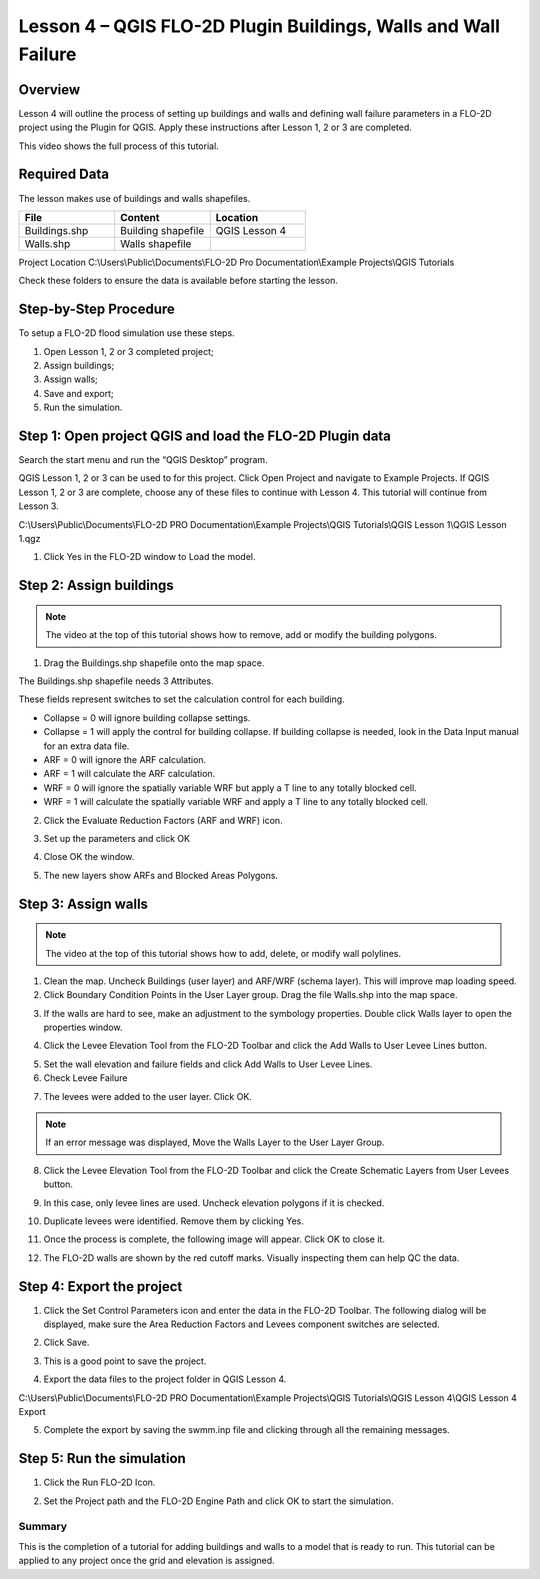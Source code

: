 Lesson 4 – QGIS FLO-2D Plugin Buildings, Walls and Wall Failure
================================================================

Overview
________

Lesson 4 will outline the process of setting up buildings and walls and defining wall failure parameters in a FLO-2D
project using the Plugin for QGIS.  Apply these instructions after Lesson 1, 2 or 3 are completed.

This video shows the full process of this tutorial.

.. youtube:: guHbOgtpAnM


Required Data
_____________

The lesson makes use of buildings and walls shapefiles.

.. list-table::
   :widths: 33 33 33
   :header-rows: 0


   * - **File**
     - **Content**
     - **Location**

   * - Buildings.shp
     - Building shapefile
     - QGIS Lesson 4

   * - Walls.shp
     - Walls shapefile
     -

Project Location C:\\Users\\Public\\Documents\\FLO-2D Pro Documentation\\Example Projects\\QGIS Tutorials

Check these folders to ensure the data is available before starting the lesson.

Step-by-Step Procedure
______________________

To setup a FLO-2D flood simulation use these steps.

1. Open Lesson 1, 2 or 3 completed project;

2. Assign buildings;

3. Assign walls;

4. Save and export;

5. Run the simulation.

Step 1: Open project QGIS and load the FLO-2D Plugin data
_________________________________________________________

.. image:: ../img/Workshop/Worksh002.png


Search the start menu and run the “QGIS Desktop” program.

QGIS Lesson 1, 2 or 3 can be used to for this project.
Click Open Project and navigate to Example Projects.
If QGIS Lesson 1, 2 or 3 are complete, choose any of these files to continue with Lesson 4.
This tutorial will continue from Lesson 3.

.. image:: ../img/Workshop/Worksh055.png


C:\\Users\\Public\\Documents\\FLO-2D PRO Documentation\\Example Projects\\QGIS Tutorials\\QGIS Lesson 1\\QGIS Lesson 1.qgz

1. Click Yes in the FLO-2D window to Load the model.

.. image:: ../img/Workshop/Worksh114.png


Step 2: Assign buildings
________________________

.. note:: The video at the top of this tutorial shows how to remove, add or modify the building polygons.


1. Drag the Buildings.shp shapefile onto the map space.

.. image:: ../img/Workshop/Worksh116.png


The Buildings.shp shapefile needs 3 Attributes.

.. image:: ../img/Workshop/Worksh116a.png


These fields represent switches to set the calculation control for each building.

-  Collapse = 0 will ignore building collapse settings.
-  Collapse = 1 will apply the control for building collapse.
   If building collapse is needed, look in the Data Input manual for an extra data file.
-  ARF = 0 will ignore the ARF calculation.
-  ARF = 1 will calculate the ARF calculation.
-  WRF = 0 will ignore the spatially variable WRF but apply a T line to any totally blocked cell.
-  WRF = 1 will calculate the spatially variable WRF and apply a T line to any totally blocked cell.

2. Click the Evaluate Reduction Factors (ARF and WRF) icon.

.. image:: ../img/Workshop/Worksh117.png


3. Set up the parameters and click OK

.. image:: ../img/Workshop/Worksh118.png


4. Close OK the window.

.. image:: ../img/Workshop/Worksh119.png


5. The new layers show ARFs and Blocked Areas Polygons.

.. image:: ../img/Workshop/Worksh119a.png


Step 3: Assign walls
____________________

.. note:: The video at the top of this tutorial shows how to add, delete, or modify wall polylines.


1. Clean the map.  Uncheck Buildings (user layer) and ARF/WRF (schema layer).  This will improve map loading speed.

2. Click Boundary Condition Points in the User Layer group.  Drag the file Walls.shp into the map space.

.. image:: ../img/Workshop/Worksh120.png


3. If the walls are hard to see, make an adjustment to the symbology properties.  Double click Walls layer to open the
   properties window.

.. image:: ../img/Workshop/Worksh120a.png


4. Click the Levee Elevation Tool from the FLO-2D Toolbar and click the Add Walls to User Levee Lines button.

.. image:: ../img/Workshop/Worksh121.png


.. image:: ../img/Workshop/Worksh122.png


5. Set the wall elevation and failure fields and click Add Walls to User Levee Lines.

6. Check Levee Failure

.. image:: ../img/Workshop/Worksh123.png


7. The levees were added to the user layer.
   Click OK.

.. image:: ../img/Workshop/Worksh124.png


.. note:: If an error message was displayed, Move the Walls Layer to the User Layer Group.


8. Click the Levee Elevation Tool from the FLO-2D Toolbar and click the Create Schematic Layers from User Levees button.

.. image:: ../img/Workshop/Worksh125.png


9. In this case, only levee lines are used.
   Uncheck elevation polygons if it is checked.

.. image:: ../img/Workshop/Worksh126.png


10. Duplicate levees were identified.
    Remove them by clicking Yes.

.. image:: ../img/Workshop/Worksh127.png


11. Once the process is complete, the following image will appear.  Click OK to close it.

.. image:: ../img/Workshop/Worksh128.png


12.  The FLO-2D walls are shown by the red cutoff marks.  Visually inspecting them can help QC the data.

.. image:: ../img/Workshop/Worksh128a.png


Step 4: Export the project
__________________________

1. Click the Set Control Parameters icon and enter the data in the FLO-2D Toolbar.
   The following dialog will be displayed, make sure the Area Reduction Factors and Levees component switches are selected.

.. image:: ../img/Workshop/Worksh017.png


2. Click Save.

.. image:: ../img/Workshop/Worksh129.png


3. This is a good point to save the project.

.. image:: ../img/Workshop/Worksh083.png


4. Export the data files to the project folder in QGIS Lesson 4.

.. image:: ../img/Workshop/Worksh021.png


C:\\Users\\Public\\Documents\\FLO-2D PRO Documentation\\Example Projects\\QGIS Tutorials\\QGIS Lesson 4\\QGIS Lesson 4 Export

.. image:: ../img/Workshop/Worksh163.png


5. Complete the export by saving the swmm.inp file and clicking through all the remaining messages.

.. image:: ../img/Workshop/Worksh130.png


Step 5: Run the simulation
__________________________

1. Click the Run FLO-2D Icon.

.. image:: ../img/Workshop/Worksh0052.png


2. Set the Project path and the FLO-2D Engine Path and click OK to start the simulation.

.. image:: ../img/Workshop/Worksh131.png


Summary
-------

This is the completion of a tutorial for adding buildings and walls to a model that is ready to run.
This tutorial can be applied to any project once the grid and elevation is assigned.